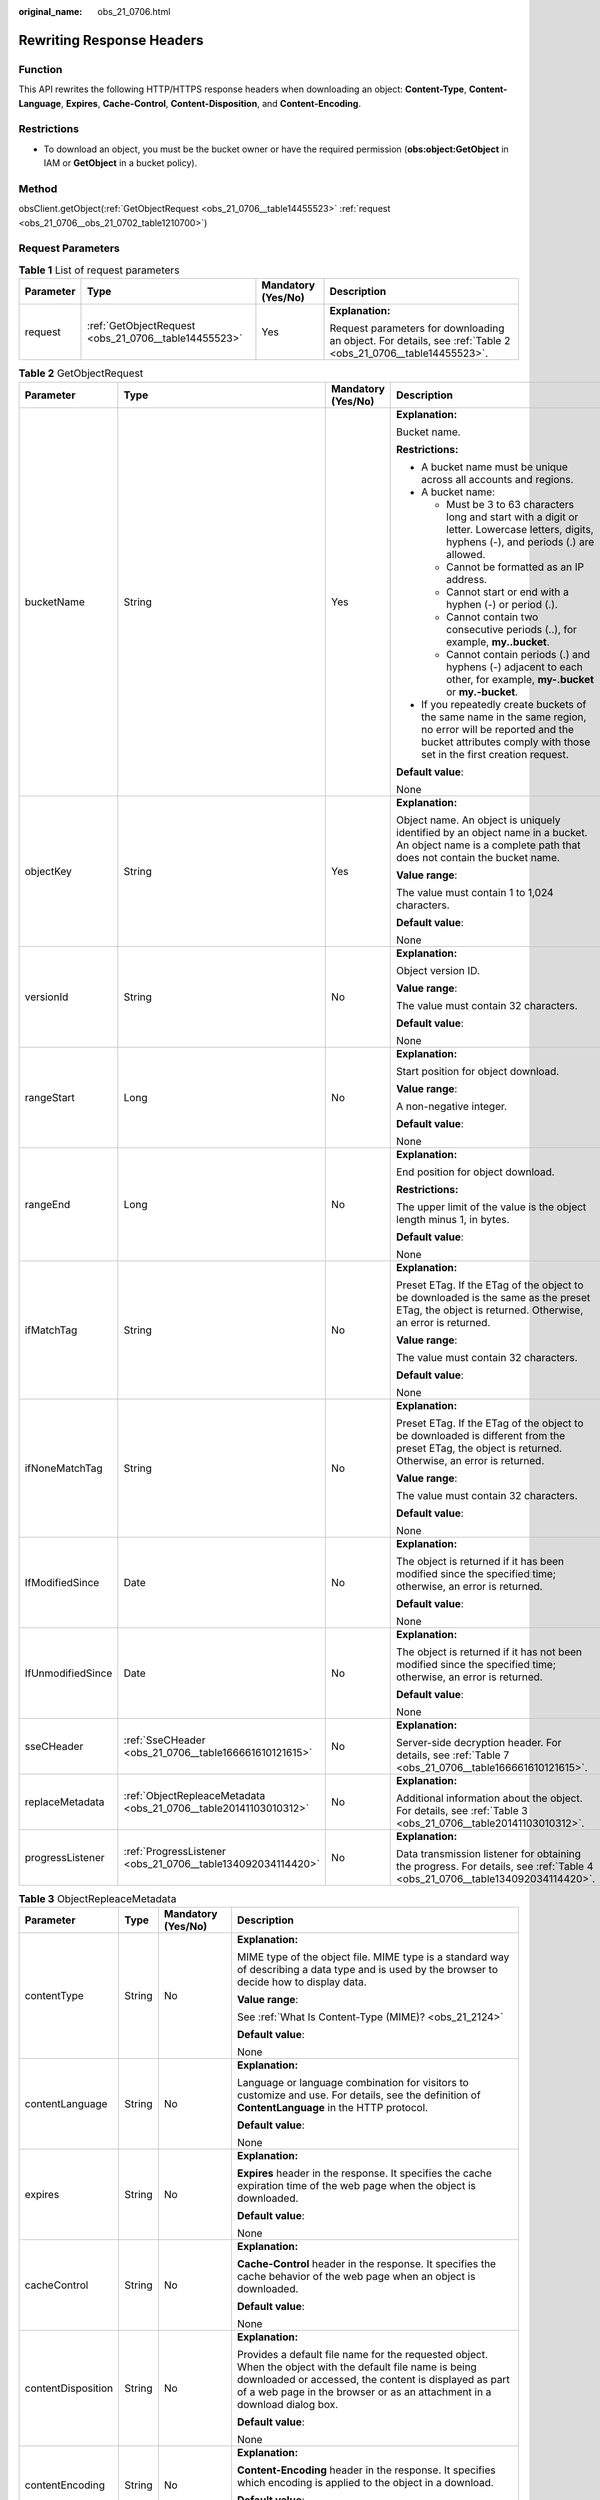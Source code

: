 :original_name: obs_21_0706.html

.. _obs_21_0706:

Rewriting Response Headers
==========================

Function
--------

This API rewrites the following HTTP/HTTPS response headers when downloading an object: **Content-Type**, **Content-Language**, **Expires**, **Cache-Control**, **Content-Disposition**, and **Content-Encoding**.

Restrictions
------------

-  To download an object, you must be the bucket owner or have the required permission (**obs:object:GetObject** in IAM or **GetObject** in a bucket policy).

Method
------

obsClient.getObject(:ref:`GetObjectRequest <obs_21_0706__table14455523>` :ref:`request <obs_21_0706__obs_21_0702_table1210700>`)

Request Parameters
------------------

.. _obs_21_0706__obs_21_0702_table1210700:

.. table:: **Table 1** List of request parameters

   +-----------------+------------------------------------------------------+--------------------+-------------------------------------------------------------------------------------------------------------+
   | Parameter       | Type                                                 | Mandatory (Yes/No) | Description                                                                                                 |
   +=================+======================================================+====================+=============================================================================================================+
   | request         | :ref:`GetObjectRequest <obs_21_0706__table14455523>` | Yes                | **Explanation:**                                                                                            |
   |                 |                                                      |                    |                                                                                                             |
   |                 |                                                      |                    | Request parameters for downloading an object. For details, see :ref:`Table 2 <obs_21_0706__table14455523>`. |
   +-----------------+------------------------------------------------------+--------------------+-------------------------------------------------------------------------------------------------------------+

.. _obs_21_0706__table14455523:

.. table:: **Table 2** GetObjectRequest

   +-------------------+------------------------------------------------------------------+--------------------+-----------------------------------------------------------------------------------------------------------------------------------------------------------------------------------+
   | Parameter         | Type                                                             | Mandatory (Yes/No) | Description                                                                                                                                                                       |
   +===================+==================================================================+====================+===================================================================================================================================================================================+
   | bucketName        | String                                                           | Yes                | **Explanation:**                                                                                                                                                                  |
   |                   |                                                                  |                    |                                                                                                                                                                                   |
   |                   |                                                                  |                    | Bucket name.                                                                                                                                                                      |
   |                   |                                                                  |                    |                                                                                                                                                                                   |
   |                   |                                                                  |                    | **Restrictions:**                                                                                                                                                                 |
   |                   |                                                                  |                    |                                                                                                                                                                                   |
   |                   |                                                                  |                    | -  A bucket name must be unique across all accounts and regions.                                                                                                                  |
   |                   |                                                                  |                    | -  A bucket name:                                                                                                                                                                 |
   |                   |                                                                  |                    |                                                                                                                                                                                   |
   |                   |                                                                  |                    |    -  Must be 3 to 63 characters long and start with a digit or letter. Lowercase letters, digits, hyphens (-), and periods (.) are allowed.                                      |
   |                   |                                                                  |                    |    -  Cannot be formatted as an IP address.                                                                                                                                       |
   |                   |                                                                  |                    |    -  Cannot start or end with a hyphen (-) or period (.).                                                                                                                        |
   |                   |                                                                  |                    |    -  Cannot contain two consecutive periods (..), for example, **my..bucket**.                                                                                                   |
   |                   |                                                                  |                    |    -  Cannot contain periods (.) and hyphens (-) adjacent to each other, for example, **my-.bucket** or **my.-bucket**.                                                           |
   |                   |                                                                  |                    |                                                                                                                                                                                   |
   |                   |                                                                  |                    | -  If you repeatedly create buckets of the same name in the same region, no error will be reported and the bucket attributes comply with those set in the first creation request. |
   |                   |                                                                  |                    |                                                                                                                                                                                   |
   |                   |                                                                  |                    | **Default value**:                                                                                                                                                                |
   |                   |                                                                  |                    |                                                                                                                                                                                   |
   |                   |                                                                  |                    | None                                                                                                                                                                              |
   +-------------------+------------------------------------------------------------------+--------------------+-----------------------------------------------------------------------------------------------------------------------------------------------------------------------------------+
   | objectKey         | String                                                           | Yes                | **Explanation:**                                                                                                                                                                  |
   |                   |                                                                  |                    |                                                                                                                                                                                   |
   |                   |                                                                  |                    | Object name. An object is uniquely identified by an object name in a bucket. An object name is a complete path that does not contain the bucket name.                             |
   |                   |                                                                  |                    |                                                                                                                                                                                   |
   |                   |                                                                  |                    | **Value range**:                                                                                                                                                                  |
   |                   |                                                                  |                    |                                                                                                                                                                                   |
   |                   |                                                                  |                    | The value must contain 1 to 1,024 characters.                                                                                                                                     |
   |                   |                                                                  |                    |                                                                                                                                                                                   |
   |                   |                                                                  |                    | **Default value**:                                                                                                                                                                |
   |                   |                                                                  |                    |                                                                                                                                                                                   |
   |                   |                                                                  |                    | None                                                                                                                                                                              |
   +-------------------+------------------------------------------------------------------+--------------------+-----------------------------------------------------------------------------------------------------------------------------------------------------------------------------------+
   | versionId         | String                                                           | No                 | **Explanation:**                                                                                                                                                                  |
   |                   |                                                                  |                    |                                                                                                                                                                                   |
   |                   |                                                                  |                    | Object version ID.                                                                                                                                                                |
   |                   |                                                                  |                    |                                                                                                                                                                                   |
   |                   |                                                                  |                    | **Value range**:                                                                                                                                                                  |
   |                   |                                                                  |                    |                                                                                                                                                                                   |
   |                   |                                                                  |                    | The value must contain 32 characters.                                                                                                                                             |
   |                   |                                                                  |                    |                                                                                                                                                                                   |
   |                   |                                                                  |                    | **Default value**:                                                                                                                                                                |
   |                   |                                                                  |                    |                                                                                                                                                                                   |
   |                   |                                                                  |                    | None                                                                                                                                                                              |
   +-------------------+------------------------------------------------------------------+--------------------+-----------------------------------------------------------------------------------------------------------------------------------------------------------------------------------+
   | rangeStart        | Long                                                             | No                 | **Explanation:**                                                                                                                                                                  |
   |                   |                                                                  |                    |                                                                                                                                                                                   |
   |                   |                                                                  |                    | Start position for object download.                                                                                                                                               |
   |                   |                                                                  |                    |                                                                                                                                                                                   |
   |                   |                                                                  |                    | **Value range**:                                                                                                                                                                  |
   |                   |                                                                  |                    |                                                                                                                                                                                   |
   |                   |                                                                  |                    | A non-negative integer.                                                                                                                                                           |
   |                   |                                                                  |                    |                                                                                                                                                                                   |
   |                   |                                                                  |                    | **Default value**:                                                                                                                                                                |
   |                   |                                                                  |                    |                                                                                                                                                                                   |
   |                   |                                                                  |                    | None                                                                                                                                                                              |
   +-------------------+------------------------------------------------------------------+--------------------+-----------------------------------------------------------------------------------------------------------------------------------------------------------------------------------+
   | rangeEnd          | Long                                                             | No                 | **Explanation:**                                                                                                                                                                  |
   |                   |                                                                  |                    |                                                                                                                                                                                   |
   |                   |                                                                  |                    | End position for object download.                                                                                                                                                 |
   |                   |                                                                  |                    |                                                                                                                                                                                   |
   |                   |                                                                  |                    | **Restrictions:**                                                                                                                                                                 |
   |                   |                                                                  |                    |                                                                                                                                                                                   |
   |                   |                                                                  |                    | The upper limit of the value is the object length minus 1, in bytes.                                                                                                              |
   |                   |                                                                  |                    |                                                                                                                                                                                   |
   |                   |                                                                  |                    | **Default value**:                                                                                                                                                                |
   |                   |                                                                  |                    |                                                                                                                                                                                   |
   |                   |                                                                  |                    | None                                                                                                                                                                              |
   +-------------------+------------------------------------------------------------------+--------------------+-----------------------------------------------------------------------------------------------------------------------------------------------------------------------------------+
   | ifMatchTag        | String                                                           | No                 | **Explanation:**                                                                                                                                                                  |
   |                   |                                                                  |                    |                                                                                                                                                                                   |
   |                   |                                                                  |                    | Preset ETag. If the ETag of the object to be downloaded is the same as the preset ETag, the object is returned. Otherwise, an error is returned.                                  |
   |                   |                                                                  |                    |                                                                                                                                                                                   |
   |                   |                                                                  |                    | **Value range**:                                                                                                                                                                  |
   |                   |                                                                  |                    |                                                                                                                                                                                   |
   |                   |                                                                  |                    | The value must contain 32 characters.                                                                                                                                             |
   |                   |                                                                  |                    |                                                                                                                                                                                   |
   |                   |                                                                  |                    | **Default value**:                                                                                                                                                                |
   |                   |                                                                  |                    |                                                                                                                                                                                   |
   |                   |                                                                  |                    | None                                                                                                                                                                              |
   +-------------------+------------------------------------------------------------------+--------------------+-----------------------------------------------------------------------------------------------------------------------------------------------------------------------------------+
   | ifNoneMatchTag    | String                                                           | No                 | **Explanation:**                                                                                                                                                                  |
   |                   |                                                                  |                    |                                                                                                                                                                                   |
   |                   |                                                                  |                    | Preset ETag. If the ETag of the object to be downloaded is different from the preset ETag, the object is returned. Otherwise, an error is returned.                               |
   |                   |                                                                  |                    |                                                                                                                                                                                   |
   |                   |                                                                  |                    | **Value range**:                                                                                                                                                                  |
   |                   |                                                                  |                    |                                                                                                                                                                                   |
   |                   |                                                                  |                    | The value must contain 32 characters.                                                                                                                                             |
   |                   |                                                                  |                    |                                                                                                                                                                                   |
   |                   |                                                                  |                    | **Default value**:                                                                                                                                                                |
   |                   |                                                                  |                    |                                                                                                                                                                                   |
   |                   |                                                                  |                    | None                                                                                                                                                                              |
   +-------------------+------------------------------------------------------------------+--------------------+-----------------------------------------------------------------------------------------------------------------------------------------------------------------------------------+
   | IfModifiedSince   | Date                                                             | No                 | **Explanation:**                                                                                                                                                                  |
   |                   |                                                                  |                    |                                                                                                                                                                                   |
   |                   |                                                                  |                    | The object is returned if it has been modified since the specified time; otherwise, an error is returned.                                                                         |
   |                   |                                                                  |                    |                                                                                                                                                                                   |
   |                   |                                                                  |                    | **Default value**:                                                                                                                                                                |
   |                   |                                                                  |                    |                                                                                                                                                                                   |
   |                   |                                                                  |                    | None                                                                                                                                                                              |
   +-------------------+------------------------------------------------------------------+--------------------+-----------------------------------------------------------------------------------------------------------------------------------------------------------------------------------+
   | IfUnmodifiedSince | Date                                                             | No                 | **Explanation:**                                                                                                                                                                  |
   |                   |                                                                  |                    |                                                                                                                                                                                   |
   |                   |                                                                  |                    | The object is returned if it has not been modified since the specified time; otherwise, an error is returned.                                                                     |
   |                   |                                                                  |                    |                                                                                                                                                                                   |
   |                   |                                                                  |                    | **Default value**:                                                                                                                                                                |
   |                   |                                                                  |                    |                                                                                                                                                                                   |
   |                   |                                                                  |                    | None                                                                                                                                                                              |
   +-------------------+------------------------------------------------------------------+--------------------+-----------------------------------------------------------------------------------------------------------------------------------------------------------------------------------+
   | sseCHeader        | :ref:`SseCHeader <obs_21_0706__table166661610121615>`            | No                 | **Explanation:**                                                                                                                                                                  |
   |                   |                                                                  |                    |                                                                                                                                                                                   |
   |                   |                                                                  |                    | Server-side decryption header. For details, see :ref:`Table 7 <obs_21_0706__table166661610121615>`.                                                                               |
   +-------------------+------------------------------------------------------------------+--------------------+-----------------------------------------------------------------------------------------------------------------------------------------------------------------------------------+
   | replaceMetadata   | :ref:`ObjectRepleaceMetadata <obs_21_0706__table20141103010312>` | No                 | **Explanation:**                                                                                                                                                                  |
   |                   |                                                                  |                    |                                                                                                                                                                                   |
   |                   |                                                                  |                    | Additional information about the object. For details, see :ref:`Table 3 <obs_21_0706__table20141103010312>`.                                                                      |
   +-------------------+------------------------------------------------------------------+--------------------+-----------------------------------------------------------------------------------------------------------------------------------------------------------------------------------+
   | progressListener  | :ref:`ProgressListener <obs_21_0706__table134092034114420>`      | No                 | **Explanation:**                                                                                                                                                                  |
   |                   |                                                                  |                    |                                                                                                                                                                                   |
   |                   |                                                                  |                    | Data transmission listener for obtaining the progress. For details, see :ref:`Table 4 <obs_21_0706__table134092034114420>`.                                                       |
   +-------------------+------------------------------------------------------------------+--------------------+-----------------------------------------------------------------------------------------------------------------------------------------------------------------------------------+

.. _obs_21_0706__table20141103010312:

.. table:: **Table 3** ObjectRepleaceMetadata

   +--------------------+-----------------+--------------------+------------------------------------------------------------------------------------------------------------------------------------------------------------------------------------------------------------------------------------------------+
   | Parameter          | Type            | Mandatory (Yes/No) | Description                                                                                                                                                                                                                                    |
   +====================+=================+====================+================================================================================================================================================================================================================================================+
   | contentType        | String          | No                 | **Explanation:**                                                                                                                                                                                                                               |
   |                    |                 |                    |                                                                                                                                                                                                                                                |
   |                    |                 |                    | MIME type of the object file. MIME type is a standard way of describing a data type and is used by the browser to decide how to display data.                                                                                                  |
   |                    |                 |                    |                                                                                                                                                                                                                                                |
   |                    |                 |                    | **Value range**:                                                                                                                                                                                                                               |
   |                    |                 |                    |                                                                                                                                                                                                                                                |
   |                    |                 |                    | See :ref:`What Is Content-Type (MIME)? <obs_21_2124>`                                                                                                                                                                                          |
   |                    |                 |                    |                                                                                                                                                                                                                                                |
   |                    |                 |                    | **Default value**:                                                                                                                                                                                                                             |
   |                    |                 |                    |                                                                                                                                                                                                                                                |
   |                    |                 |                    | None                                                                                                                                                                                                                                           |
   +--------------------+-----------------+--------------------+------------------------------------------------------------------------------------------------------------------------------------------------------------------------------------------------------------------------------------------------+
   | contentLanguage    | String          | No                 | **Explanation:**                                                                                                                                                                                                                               |
   |                    |                 |                    |                                                                                                                                                                                                                                                |
   |                    |                 |                    | Language or language combination for visitors to customize and use. For details, see the definition of **ContentLanguage** in the HTTP protocol.                                                                                               |
   |                    |                 |                    |                                                                                                                                                                                                                                                |
   |                    |                 |                    | **Default value**:                                                                                                                                                                                                                             |
   |                    |                 |                    |                                                                                                                                                                                                                                                |
   |                    |                 |                    | None                                                                                                                                                                                                                                           |
   +--------------------+-----------------+--------------------+------------------------------------------------------------------------------------------------------------------------------------------------------------------------------------------------------------------------------------------------+
   | expires            | String          | No                 | **Explanation:**                                                                                                                                                                                                                               |
   |                    |                 |                    |                                                                                                                                                                                                                                                |
   |                    |                 |                    | **Expires** header in the response. It specifies the cache expiration time of the web page when the object is downloaded.                                                                                                                      |
   |                    |                 |                    |                                                                                                                                                                                                                                                |
   |                    |                 |                    | **Default value**:                                                                                                                                                                                                                             |
   |                    |                 |                    |                                                                                                                                                                                                                                                |
   |                    |                 |                    | None                                                                                                                                                                                                                                           |
   +--------------------+-----------------+--------------------+------------------------------------------------------------------------------------------------------------------------------------------------------------------------------------------------------------------------------------------------+
   | cacheControl       | String          | No                 | **Explanation:**                                                                                                                                                                                                                               |
   |                    |                 |                    |                                                                                                                                                                                                                                                |
   |                    |                 |                    | **Cache-Control** header in the response. It specifies the cache behavior of the web page when an object is downloaded.                                                                                                                        |
   |                    |                 |                    |                                                                                                                                                                                                                                                |
   |                    |                 |                    | **Default value**:                                                                                                                                                                                                                             |
   |                    |                 |                    |                                                                                                                                                                                                                                                |
   |                    |                 |                    | None                                                                                                                                                                                                                                           |
   +--------------------+-----------------+--------------------+------------------------------------------------------------------------------------------------------------------------------------------------------------------------------------------------------------------------------------------------+
   | contentDisposition | String          | No                 | **Explanation:**                                                                                                                                                                                                                               |
   |                    |                 |                    |                                                                                                                                                                                                                                                |
   |                    |                 |                    | Provides a default file name for the requested object. When the object with the default file name is being downloaded or accessed, the content is displayed as part of a web page in the browser or as an attachment in a download dialog box. |
   |                    |                 |                    |                                                                                                                                                                                                                                                |
   |                    |                 |                    | **Default value**:                                                                                                                                                                                                                             |
   |                    |                 |                    |                                                                                                                                                                                                                                                |
   |                    |                 |                    | None                                                                                                                                                                                                                                           |
   +--------------------+-----------------+--------------------+------------------------------------------------------------------------------------------------------------------------------------------------------------------------------------------------------------------------------------------------+
   | contentEncoding    | String          | No                 | **Explanation:**                                                                                                                                                                                                                               |
   |                    |                 |                    |                                                                                                                                                                                                                                                |
   |                    |                 |                    | **Content-Encoding** header in the response. It specifies which encoding is applied to the object in a download.                                                                                                                               |
   |                    |                 |                    |                                                                                                                                                                                                                                                |
   |                    |                 |                    | **Default value**:                                                                                                                                                                                                                             |
   |                    |                 |                    |                                                                                                                                                                                                                                                |
   |                    |                 |                    | None                                                                                                                                                                                                                                           |
   +--------------------+-----------------+--------------------+------------------------------------------------------------------------------------------------------------------------------------------------------------------------------------------------------------------------------------------------+

.. _obs_21_0706__table134092034114420:

.. table:: **Table 4** ProgressListener

   +--------------------------------------------------------+-------------------+--------------------+---------------------------------------------------------------------------------------------------+
   | Method                                                 | Return Value Type | Mandatory (Yes/No) | Description                                                                                       |
   +========================================================+===================+====================+===================================================================================================+
   | :ref:`progressChanged <obs_21_0706__table65215474455>` | void              | Yes                | **Explanation:**                                                                                  |
   |                                                        |                   |                    |                                                                                                   |
   |                                                        |                   |                    | Used for obtaining the progress. For details, see :ref:`Table 5 <obs_21_0706__table65215474455>`. |
   |                                                        |                   |                    |                                                                                                   |
   |                                                        |                   |                    | **Default value**:                                                                                |
   |                                                        |                   |                    |                                                                                                   |
   |                                                        |                   |                    | None                                                                                              |
   +--------------------------------------------------------+-------------------+--------------------+---------------------------------------------------------------------------------------------------+

.. _obs_21_0706__table65215474455:

.. table:: **Table 5** progressChanged

   +-----------------+------------------------------------------------------+--------------------+--------------------------------------------------------------------------------+
   | Parameter       | Type                                                 | Mandatory (Yes/No) | Description                                                                    |
   +=================+======================================================+====================+================================================================================+
   | status          | :ref:`ProgressStatus <obs_21_0706__table8474713764>` | Yes                | **Explanation:**                                                               |
   |                 |                                                      |                    |                                                                                |
   |                 |                                                      |                    | Progress data. For details, see :ref:`Table 6 <obs_21_0706__table8474713764>`. |
   |                 |                                                      |                    |                                                                                |
   |                 |                                                      |                    | **Default value**:                                                             |
   |                 |                                                      |                    |                                                                                |
   |                 |                                                      |                    | None                                                                           |
   +-----------------+------------------------------------------------------+--------------------+--------------------------------------------------------------------------------+

.. _obs_21_0706__table8474713764:

.. table:: **Table 6** ProgressStatus

   +----------------------------+-------------------+---------------------------------------------+
   | Method                     | Return Value Type | Description                                 |
   +============================+===================+=============================================+
   | getAverageSpeed()          | double            | Average transmission rate.                  |
   +----------------------------+-------------------+---------------------------------------------+
   | getInstantaneousSpeed()    | double            | Instantaneous transmission rate.            |
   +----------------------------+-------------------+---------------------------------------------+
   | getTransferPercentage()    | int               | Transmission progress, in percentage.       |
   +----------------------------+-------------------+---------------------------------------------+
   | getNewlyTransferredBytes() | long              | Number of the newly transmitted bytes.      |
   +----------------------------+-------------------+---------------------------------------------+
   | getTransferredBytes()      | long              | Number of bytes that have been transmitted. |
   +----------------------------+-------------------+---------------------------------------------+
   | getTotalBytes()            | long              | Number of the bytes to be transmitted.      |
   +----------------------------+-------------------+---------------------------------------------+

.. _obs_21_0706__table166661610121615:

.. table:: **Table 7** SseCHeader

   +-----------------+-----------------------------------------------------------+--------------------+--------------------------------------------------------------------------------------------------------------------------------------------------------------------+
   | Parameter       | Type                                                      | Mandatory (Yes/No) | Description                                                                                                                                                        |
   +=================+===========================================================+====================+====================================================================================================================================================================+
   | algorithm       | :ref:`ServerAlgorithm <obs_21_0706__table88848232532>`    | Yes                | **Explanation:**                                                                                                                                                   |
   |                 |                                                           |                    |                                                                                                                                                                    |
   |                 |                                                           |                    | SSE-C is used for encrypting objects on the server side.                                                                                                           |
   |                 |                                                           |                    |                                                                                                                                                                    |
   |                 |                                                           |                    | **Value range**:                                                                                                                                                   |
   |                 |                                                           |                    |                                                                                                                                                                    |
   |                 |                                                           |                    | **AES256**, indicating Advanced Encryption Standard (AES) is used to encrypt the object in SSE-C. For details, see :ref:`Table 9 <obs_21_0706__table88848232532>`. |
   |                 |                                                           |                    |                                                                                                                                                                    |
   |                 |                                                           |                    | **Default value**:                                                                                                                                                 |
   |                 |                                                           |                    |                                                                                                                                                                    |
   |                 |                                                           |                    | None                                                                                                                                                               |
   +-----------------+-----------------------------------------------------------+--------------------+--------------------------------------------------------------------------------------------------------------------------------------------------------------------+
   | sseAlgorithm    | :ref:`SSEAlgorithmEnum <obs_21_0706__table1636483817500>` | No                 | **Explanation:**                                                                                                                                                   |
   |                 |                                                           |                    |                                                                                                                                                                    |
   |                 |                                                           |                    | Encryption algorithm.                                                                                                                                              |
   |                 |                                                           |                    |                                                                                                                                                                    |
   |                 |                                                           |                    | **Restrictions:**                                                                                                                                                  |
   |                 |                                                           |                    |                                                                                                                                                                    |
   |                 |                                                           |                    | Only AES256 is supported.                                                                                                                                          |
   |                 |                                                           |                    |                                                                                                                                                                    |
   |                 |                                                           |                    | **Value range**:                                                                                                                                                   |
   |                 |                                                           |                    |                                                                                                                                                                    |
   |                 |                                                           |                    | See :ref:`Table 8 <obs_21_0706__table1636483817500>`.                                                                                                              |
   |                 |                                                           |                    |                                                                                                                                                                    |
   |                 |                                                           |                    | **Default value**:                                                                                                                                                 |
   |                 |                                                           |                    |                                                                                                                                                                    |
   |                 |                                                           |                    | None                                                                                                                                                               |
   +-----------------+-----------------------------------------------------------+--------------------+--------------------------------------------------------------------------------------------------------------------------------------------------------------------+
   | sseCKey         | byte[]                                                    | Yes                | **Explanation:**                                                                                                                                                   |
   |                 |                                                           |                    |                                                                                                                                                                    |
   |                 |                                                           |                    | Key used for encrypting the object when SSE-C is used, in byte[] format.                                                                                           |
   |                 |                                                           |                    |                                                                                                                                                                    |
   |                 |                                                           |                    | **Default value**:                                                                                                                                                 |
   |                 |                                                           |                    |                                                                                                                                                                    |
   |                 |                                                           |                    | None                                                                                                                                                               |
   +-----------------+-----------------------------------------------------------+--------------------+--------------------------------------------------------------------------------------------------------------------------------------------------------------------+
   | sseCKeyBase64   | String                                                    | No                 | **Explanation:**                                                                                                                                                   |
   |                 |                                                           |                    |                                                                                                                                                                    |
   |                 |                                                           |                    | Base64-encoded key used for encrypting the object when SSE-C is used.                                                                                              |
   |                 |                                                           |                    |                                                                                                                                                                    |
   |                 |                                                           |                    | **Default value**:                                                                                                                                                 |
   |                 |                                                           |                    |                                                                                                                                                                    |
   |                 |                                                           |                    | None                                                                                                                                                               |
   +-----------------+-----------------------------------------------------------+--------------------+--------------------------------------------------------------------------------------------------------------------------------------------------------------------+

.. _obs_21_0706__table1636483817500:

.. table:: **Table 8** SSEAlgorithmEnum

   ======== =============
   Constant Default Value
   ======== =============
   KMS      kms
   AES256   AES256
   ======== =============

.. _obs_21_0706__table88848232532:

.. table:: **Table 9** ServerAlgorithm

   ======== =============
   Constant Default Value
   ======== =============
   AES256   AES256
   ======== =============

.. _obs_21_0706__table48781757199:

.. table:: **Table 10** Owner

   +-----------------+-----------------+--------------------+----------------------------------------------------------------------------------------------+
   | Parameter       | Type            | Mandatory (Yes/No) | Description                                                                                  |
   +=================+=================+====================+==============================================================================================+
   | id              | String          | Yes                | **Explanation:**                                                                             |
   |                 |                 |                    |                                                                                              |
   |                 |                 |                    | Account (domain) ID of the bucket owner.                                                     |
   |                 |                 |                    |                                                                                              |
   |                 |                 |                    | **Value range**:                                                                             |
   |                 |                 |                    |                                                                                              |
   |                 |                 |                    | To obtain the account ID, see :ref:`How Do I Get My Account ID and User ID? <obs_23_1712>`   |
   |                 |                 |                    |                                                                                              |
   |                 |                 |                    | **Default value**:                                                                           |
   |                 |                 |                    |                                                                                              |
   |                 |                 |                    | None                                                                                         |
   +-----------------+-----------------+--------------------+----------------------------------------------------------------------------------------------+
   | displayName     | String          | No                 | **Explanation:**                                                                             |
   |                 |                 |                    |                                                                                              |
   |                 |                 |                    | Account name of the owner.                                                                   |
   |                 |                 |                    |                                                                                              |
   |                 |                 |                    | **Value range**:                                                                             |
   |                 |                 |                    |                                                                                              |
   |                 |                 |                    | To obtain the account name, see :ref:`How Do I Get My Account ID and User ID? <obs_23_1712>` |
   |                 |                 |                    |                                                                                              |
   |                 |                 |                    | **Default value**:                                                                           |
   |                 |                 |                    |                                                                                              |
   |                 |                 |                    | None                                                                                         |
   +-----------------+-----------------+--------------------+----------------------------------------------------------------------------------------------+

.. _obs_21_0706__table118131143111420:

.. table:: **Table 11** StorageClassEnum

   ======== ============= ======================
   Constant Default Value Description
   ======== ============= ======================
   STANDARD STANDARD      Standard storage class
   WARM     WARM          Warm storage class.
   COLD     COLD          Cold storage class.
   ======== ============= ======================

.. _obs_21_0706__table58722026181017:

.. table:: **Table 12** ObjectMetadata

   +-------------------------+-------------------------------------------------------------+--------------------+---------------------------------------------------------------------------------------------------------------------------------------------------------------------------------------------------------------------------------------------------------------------------------------------------------------------------------------------------------------------------------------------------------------------------------------------------------------------------+
   | Parameter               | Type                                                        | Mandatory (Yes/No) | Description                                                                                                                                                                                                                                                                                                                                                                                                                                                               |
   +=========================+=============================================================+====================+===========================================================================================================================================================================================================================================================================================================================================================================================================================================================================+
   | contentLength           | Long                                                        | No                 | **Explanation:**                                                                                                                                                                                                                                                                                                                                                                                                                                                          |
   |                         |                                                             |                    |                                                                                                                                                                                                                                                                                                                                                                                                                                                                           |
   |                         |                                                             |                    | Object size.                                                                                                                                                                                                                                                                                                                                                                                                                                                              |
   |                         |                                                             |                    |                                                                                                                                                                                                                                                                                                                                                                                                                                                                           |
   |                         |                                                             |                    | **Default value**:                                                                                                                                                                                                                                                                                                                                                                                                                                                        |
   |                         |                                                             |                    |                                                                                                                                                                                                                                                                                                                                                                                                                                                                           |
   |                         |                                                             |                    | If this parameter is not specified, the SDK automatically calculates the size of the object.                                                                                                                                                                                                                                                                                                                                                                              |
   +-------------------------+-------------------------------------------------------------+--------------------+---------------------------------------------------------------------------------------------------------------------------------------------------------------------------------------------------------------------------------------------------------------------------------------------------------------------------------------------------------------------------------------------------------------------------------------------------------------------------+
   | contentType             | String                                                      | No                 | **Explanation:**                                                                                                                                                                                                                                                                                                                                                                                                                                                          |
   |                         |                                                             |                    |                                                                                                                                                                                                                                                                                                                                                                                                                                                                           |
   |                         |                                                             |                    | MIME type of the object file. MIME type is a standard way of describing a data type and is used by the browser to decide how to display data.                                                                                                                                                                                                                                                                                                                             |
   |                         |                                                             |                    |                                                                                                                                                                                                                                                                                                                                                                                                                                                                           |
   |                         |                                                             |                    | **Value range**:                                                                                                                                                                                                                                                                                                                                                                                                                                                          |
   |                         |                                                             |                    |                                                                                                                                                                                                                                                                                                                                                                                                                                                                           |
   |                         |                                                             |                    | See :ref:`What Is Content-Type (MIME)? <obs_21_2124>`                                                                                                                                                                                                                                                                                                                                                                                                                     |
   |                         |                                                             |                    |                                                                                                                                                                                                                                                                                                                                                                                                                                                                           |
   |                         |                                                             |                    | **Default value**:                                                                                                                                                                                                                                                                                                                                                                                                                                                        |
   |                         |                                                             |                    |                                                                                                                                                                                                                                                                                                                                                                                                                                                                           |
   |                         |                                                             |                    | If this parameter is not specified, the SDK determines the file type based on the suffix of the object name and assigns a value to the parameter. For example, if the suffix of the object name is **.xml**, the object is an **application/xml** file. If the suffix is **.html**, the object is a **text/html** file.                                                                                                                                                   |
   +-------------------------+-------------------------------------------------------------+--------------------+---------------------------------------------------------------------------------------------------------------------------------------------------------------------------------------------------------------------------------------------------------------------------------------------------------------------------------------------------------------------------------------------------------------------------------------------------------------------------+
   | contentEncoding         | String                                                      | No                 | **Explanation:**                                                                                                                                                                                                                                                                                                                                                                                                                                                          |
   |                         |                                                             |                    |                                                                                                                                                                                                                                                                                                                                                                                                                                                                           |
   |                         |                                                             |                    | **Content-Encoding** header in the response. It specifies which encoding is applied to the object.                                                                                                                                                                                                                                                                                                                                                                        |
   |                         |                                                             |                    |                                                                                                                                                                                                                                                                                                                                                                                                                                                                           |
   |                         |                                                             |                    | **Default value**:                                                                                                                                                                                                                                                                                                                                                                                                                                                        |
   |                         |                                                             |                    |                                                                                                                                                                                                                                                                                                                                                                                                                                                                           |
   |                         |                                                             |                    | None                                                                                                                                                                                                                                                                                                                                                                                                                                                                      |
   +-------------------------+-------------------------------------------------------------+--------------------+---------------------------------------------------------------------------------------------------------------------------------------------------------------------------------------------------------------------------------------------------------------------------------------------------------------------------------------------------------------------------------------------------------------------------------------------------------------------------+
   | contentDisposition      | String                                                      | No                 | **Explanation:**                                                                                                                                                                                                                                                                                                                                                                                                                                                          |
   |                         |                                                             |                    |                                                                                                                                                                                                                                                                                                                                                                                                                                                                           |
   |                         |                                                             |                    | Provides a default file name for the requested object. When the object with the default file name is being downloaded or accessed, the content is displayed as part of a web page in the browser or as an attachment in a download dialog box.                                                                                                                                                                                                                            |
   |                         |                                                             |                    |                                                                                                                                                                                                                                                                                                                                                                                                                                                                           |
   |                         |                                                             |                    | **Default value**:                                                                                                                                                                                                                                                                                                                                                                                                                                                        |
   |                         |                                                             |                    |                                                                                                                                                                                                                                                                                                                                                                                                                                                                           |
   |                         |                                                             |                    | None                                                                                                                                                                                                                                                                                                                                                                                                                                                                      |
   +-------------------------+-------------------------------------------------------------+--------------------+---------------------------------------------------------------------------------------------------------------------------------------------------------------------------------------------------------------------------------------------------------------------------------------------------------------------------------------------------------------------------------------------------------------------------------------------------------------------------+
   | cacheControl            | String                                                      | No                 | **Explanation:**                                                                                                                                                                                                                                                                                                                                                                                                                                                          |
   |                         |                                                             |                    |                                                                                                                                                                                                                                                                                                                                                                                                                                                                           |
   |                         |                                                             |                    | **Cache-Control** header in the response. It specifies the cache behavior of the web page when an object is downloaded.                                                                                                                                                                                                                                                                                                                                                   |
   |                         |                                                             |                    |                                                                                                                                                                                                                                                                                                                                                                                                                                                                           |
   |                         |                                                             |                    | **Default value**:                                                                                                                                                                                                                                                                                                                                                                                                                                                        |
   |                         |                                                             |                    |                                                                                                                                                                                                                                                                                                                                                                                                                                                                           |
   |                         |                                                             |                    | None                                                                                                                                                                                                                                                                                                                                                                                                                                                                      |
   +-------------------------+-------------------------------------------------------------+--------------------+---------------------------------------------------------------------------------------------------------------------------------------------------------------------------------------------------------------------------------------------------------------------------------------------------------------------------------------------------------------------------------------------------------------------------------------------------------------------------+
   | contentLanguage         | String                                                      | No                 | **Explanation:**                                                                                                                                                                                                                                                                                                                                                                                                                                                          |
   |                         |                                                             |                    |                                                                                                                                                                                                                                                                                                                                                                                                                                                                           |
   |                         |                                                             |                    | Language or language combination for visitors to customize and use. For details, see the definition of **ContentLanguage** in the HTTP protocol.                                                                                                                                                                                                                                                                                                                          |
   |                         |                                                             |                    |                                                                                                                                                                                                                                                                                                                                                                                                                                                                           |
   |                         |                                                             |                    | **Default value**:                                                                                                                                                                                                                                                                                                                                                                                                                                                        |
   |                         |                                                             |                    |                                                                                                                                                                                                                                                                                                                                                                                                                                                                           |
   |                         |                                                             |                    | None                                                                                                                                                                                                                                                                                                                                                                                                                                                                      |
   +-------------------------+-------------------------------------------------------------+--------------------+---------------------------------------------------------------------------------------------------------------------------------------------------------------------------------------------------------------------------------------------------------------------------------------------------------------------------------------------------------------------------------------------------------------------------------------------------------------------------+
   | expires                 | String                                                      | No                 | **Explanation:**                                                                                                                                                                                                                                                                                                                                                                                                                                                          |
   |                         |                                                             |                    |                                                                                                                                                                                                                                                                                                                                                                                                                                                                           |
   |                         |                                                             |                    | The time a cached web page object expires.                                                                                                                                                                                                                                                                                                                                                                                                                                |
   |                         |                                                             |                    |                                                                                                                                                                                                                                                                                                                                                                                                                                                                           |
   |                         |                                                             |                    | **Restrictions:**                                                                                                                                                                                                                                                                                                                                                                                                                                                         |
   |                         |                                                             |                    |                                                                                                                                                                                                                                                                                                                                                                                                                                                                           |
   |                         |                                                             |                    | The time must be in the GMT format.                                                                                                                                                                                                                                                                                                                                                                                                                                       |
   |                         |                                                             |                    |                                                                                                                                                                                                                                                                                                                                                                                                                                                                           |
   |                         |                                                             |                    | **Default value**:                                                                                                                                                                                                                                                                                                                                                                                                                                                        |
   |                         |                                                             |                    |                                                                                                                                                                                                                                                                                                                                                                                                                                                                           |
   |                         |                                                             |                    | None                                                                                                                                                                                                                                                                                                                                                                                                                                                                      |
   +-------------------------+-------------------------------------------------------------+--------------------+---------------------------------------------------------------------------------------------------------------------------------------------------------------------------------------------------------------------------------------------------------------------------------------------------------------------------------------------------------------------------------------------------------------------------------------------------------------------------+
   | contentMd5              | String                                                      | No                 | **Explanation:**                                                                                                                                                                                                                                                                                                                                                                                                                                                          |
   |                         |                                                             |                    |                                                                                                                                                                                                                                                                                                                                                                                                                                                                           |
   |                         |                                                             |                    | Base64-encoded MD5 value of the object data. It is provided for the OBS server to verify data integrity. The OBS server will compare this MD5 value with the MD5 value calculated based on the object data. If the two values are not the same, HTTP status code **400** is returned.                                                                                                                                                                                     |
   |                         |                                                             |                    |                                                                                                                                                                                                                                                                                                                                                                                                                                                                           |
   |                         |                                                             |                    | **Restrictions:**                                                                                                                                                                                                                                                                                                                                                                                                                                                         |
   |                         |                                                             |                    |                                                                                                                                                                                                                                                                                                                                                                                                                                                                           |
   |                         |                                                             |                    | -  The MD5 value of the object must be Base64 encoded.                                                                                                                                                                                                                                                                                                                                                                                                                    |
   |                         |                                                             |                    | -  If the MD5 value is not specified, the OBS server will not verify the MD5 value of the object.                                                                                                                                                                                                                                                                                                                                                                         |
   |                         |                                                             |                    |                                                                                                                                                                                                                                                                                                                                                                                                                                                                           |
   |                         |                                                             |                    | **Value range**:                                                                                                                                                                                                                                                                                                                                                                                                                                                          |
   |                         |                                                             |                    |                                                                                                                                                                                                                                                                                                                                                                                                                                                                           |
   |                         |                                                             |                    | Base64-encoded 128-bit MD5 value of the request body calculated according to RFC 1864.                                                                                                                                                                                                                                                                                                                                                                                    |
   |                         |                                                             |                    |                                                                                                                                                                                                                                                                                                                                                                                                                                                                           |
   |                         |                                                             |                    | Example: **n58IG6hfM7vqI4K0vnWpog==**                                                                                                                                                                                                                                                                                                                                                                                                                                     |
   |                         |                                                             |                    |                                                                                                                                                                                                                                                                                                                                                                                                                                                                           |
   |                         |                                                             |                    | **Default value**:                                                                                                                                                                                                                                                                                                                                                                                                                                                        |
   |                         |                                                             |                    |                                                                                                                                                                                                                                                                                                                                                                                                                                                                           |
   |                         |                                                             |                    | None                                                                                                                                                                                                                                                                                                                                                                                                                                                                      |
   +-------------------------+-------------------------------------------------------------+--------------------+---------------------------------------------------------------------------------------------------------------------------------------------------------------------------------------------------------------------------------------------------------------------------------------------------------------------------------------------------------------------------------------------------------------------------------------------------------------------------+
   | storageClass            | :ref:`StorageClassEnum <obs_21_0706__table118131143111420>` | No                 | **Explanation:**                                                                                                                                                                                                                                                                                                                                                                                                                                                          |
   |                         |                                                             |                    |                                                                                                                                                                                                                                                                                                                                                                                                                                                                           |
   |                         |                                                             |                    | Storage class of an object that can be specified at object creation. If this header is not set, the default storage class of the bucket is used as the storage class of the object.                                                                                                                                                                                                                                                                                       |
   |                         |                                                             |                    |                                                                                                                                                                                                                                                                                                                                                                                                                                                                           |
   |                         |                                                             |                    | **Value range**:                                                                                                                                                                                                                                                                                                                                                                                                                                                          |
   |                         |                                                             |                    |                                                                                                                                                                                                                                                                                                                                                                                                                                                                           |
   |                         |                                                             |                    | See :ref:`Table 11 <obs_21_0706__table118131143111420>`.                                                                                                                                                                                                                                                                                                                                                                                                                  |
   |                         |                                                             |                    |                                                                                                                                                                                                                                                                                                                                                                                                                                                                           |
   |                         |                                                             |                    | **Default value**:                                                                                                                                                                                                                                                                                                                                                                                                                                                        |
   |                         |                                                             |                    |                                                                                                                                                                                                                                                                                                                                                                                                                                                                           |
   |                         |                                                             |                    | None                                                                                                                                                                                                                                                                                                                                                                                                                                                                      |
   +-------------------------+-------------------------------------------------------------+--------------------+---------------------------------------------------------------------------------------------------------------------------------------------------------------------------------------------------------------------------------------------------------------------------------------------------------------------------------------------------------------------------------------------------------------------------------------------------------------------------+
   | webSiteRedirectLocation | String                                                      | No                 | **Explanation:**                                                                                                                                                                                                                                                                                                                                                                                                                                                          |
   |                         |                                                             |                    |                                                                                                                                                                                                                                                                                                                                                                                                                                                                           |
   |                         |                                                             |                    | If the bucket is configured with website hosting, the request for obtaining the object can be redirected to another object in the bucket or an external URL. This parameter specifies the address the request for the object is redirected to.                                                                                                                                                                                                                            |
   |                         |                                                             |                    |                                                                                                                                                                                                                                                                                                                                                                                                                                                                           |
   |                         |                                                             |                    | The request is redirected to an object **anotherPage.html** in the same bucket:                                                                                                                                                                                                                                                                                                                                                                                           |
   |                         |                                                             |                    |                                                                                                                                                                                                                                                                                                                                                                                                                                                                           |
   |                         |                                                             |                    | **WebsiteRedirectLocation:/anotherPage.html**                                                                                                                                                                                                                                                                                                                                                                                                                             |
   |                         |                                                             |                    |                                                                                                                                                                                                                                                                                                                                                                                                                                                                           |
   |                         |                                                             |                    | The request is redirected to an external URL **http://www.example.com/**:                                                                                                                                                                                                                                                                                                                                                                                                 |
   |                         |                                                             |                    |                                                                                                                                                                                                                                                                                                                                                                                                                                                                           |
   |                         |                                                             |                    | **WebsiteRedirectLocation:http://www.example.com/**                                                                                                                                                                                                                                                                                                                                                                                                                       |
   |                         |                                                             |                    |                                                                                                                                                                                                                                                                                                                                                                                                                                                                           |
   |                         |                                                             |                    | **Restrictions:**                                                                                                                                                                                                                                                                                                                                                                                                                                                         |
   |                         |                                                             |                    |                                                                                                                                                                                                                                                                                                                                                                                                                                                                           |
   |                         |                                                             |                    | -  The value must start with a slash (/), **http://**, or **https://** and cannot exceed 2 KB.                                                                                                                                                                                                                                                                                                                                                                            |
   |                         |                                                             |                    | -  OBS only supports redirection for objects in the root directory of a bucket.                                                                                                                                                                                                                                                                                                                                                                                           |
   |                         |                                                             |                    |                                                                                                                                                                                                                                                                                                                                                                                                                                                                           |
   |                         |                                                             |                    | **Default value**:                                                                                                                                                                                                                                                                                                                                                                                                                                                        |
   |                         |                                                             |                    |                                                                                                                                                                                                                                                                                                                                                                                                                                                                           |
   |                         |                                                             |                    | None                                                                                                                                                                                                                                                                                                                                                                                                                                                                      |
   +-------------------------+-------------------------------------------------------------+--------------------+---------------------------------------------------------------------------------------------------------------------------------------------------------------------------------------------------------------------------------------------------------------------------------------------------------------------------------------------------------------------------------------------------------------------------------------------------------------------------+
   | nextPosition            | long                                                        | No                 | **Explanation:**                                                                                                                                                                                                                                                                                                                                                                                                                                                          |
   |                         |                                                             |                    |                                                                                                                                                                                                                                                                                                                                                                                                                                                                           |
   |                         |                                                             |                    | Start position for the next append upload.                                                                                                                                                                                                                                                                                                                                                                                                                                |
   |                         |                                                             |                    |                                                                                                                                                                                                                                                                                                                                                                                                                                                                           |
   |                         |                                                             |                    | **Value range**:                                                                                                                                                                                                                                                                                                                                                                                                                                                          |
   |                         |                                                             |                    |                                                                                                                                                                                                                                                                                                                                                                                                                                                                           |
   |                         |                                                             |                    | 0 to the object length, in bytes.                                                                                                                                                                                                                                                                                                                                                                                                                                         |
   |                         |                                                             |                    |                                                                                                                                                                                                                                                                                                                                                                                                                                                                           |
   |                         |                                                             |                    | **Default value**:                                                                                                                                                                                                                                                                                                                                                                                                                                                        |
   |                         |                                                             |                    |                                                                                                                                                                                                                                                                                                                                                                                                                                                                           |
   |                         |                                                             |                    | None                                                                                                                                                                                                                                                                                                                                                                                                                                                                      |
   +-------------------------+-------------------------------------------------------------+--------------------+---------------------------------------------------------------------------------------------------------------------------------------------------------------------------------------------------------------------------------------------------------------------------------------------------------------------------------------------------------------------------------------------------------------------------------------------------------------------------+
   | appendable              | boolean                                                     | No                 | **Explanation:**                                                                                                                                                                                                                                                                                                                                                                                                                                                          |
   |                         |                                                             |                    |                                                                                                                                                                                                                                                                                                                                                                                                                                                                           |
   |                         |                                                             |                    | Whether the object is appendable.                                                                                                                                                                                                                                                                                                                                                                                                                                         |
   |                         |                                                             |                    |                                                                                                                                                                                                                                                                                                                                                                                                                                                                           |
   |                         |                                                             |                    | **Value range**:                                                                                                                                                                                                                                                                                                                                                                                                                                                          |
   |                         |                                                             |                    |                                                                                                                                                                                                                                                                                                                                                                                                                                                                           |
   |                         |                                                             |                    | **true**: The object is appendable.                                                                                                                                                                                                                                                                                                                                                                                                                                       |
   |                         |                                                             |                    |                                                                                                                                                                                                                                                                                                                                                                                                                                                                           |
   |                         |                                                             |                    | **false**: The object is not appendable.                                                                                                                                                                                                                                                                                                                                                                                                                                  |
   |                         |                                                             |                    |                                                                                                                                                                                                                                                                                                                                                                                                                                                                           |
   |                         |                                                             |                    | **Default value**:                                                                                                                                                                                                                                                                                                                                                                                                                                                        |
   |                         |                                                             |                    |                                                                                                                                                                                                                                                                                                                                                                                                                                                                           |
   |                         |                                                             |                    | None                                                                                                                                                                                                                                                                                                                                                                                                                                                                      |
   +-------------------------+-------------------------------------------------------------+--------------------+---------------------------------------------------------------------------------------------------------------------------------------------------------------------------------------------------------------------------------------------------------------------------------------------------------------------------------------------------------------------------------------------------------------------------------------------------------------------------+
   | userMetadata            | Map<String, Object>                                         | No                 | **Explanation:**                                                                                                                                                                                                                                                                                                                                                                                                                                                          |
   |                         |                                                             |                    |                                                                                                                                                                                                                                                                                                                                                                                                                                                                           |
   |                         |                                                             |                    | User-defined metadata of the object. To define it, you can add a header starting with **x-obs-meta-** in the request. In **Map**, the **String** key indicates the name of the user-defined metadata that starts with **x-obs-meta-**, and the **Object** value indicates the value of the user-defined metadata. To obtain the user-defined metadata of an object, use **ObsClient.getObjectMetadata**. For details, see :ref:`Obtaining Object Metadata <obs_21_0801>`. |
   |                         |                                                             |                    |                                                                                                                                                                                                                                                                                                                                                                                                                                                                           |
   |                         |                                                             |                    | **Restrictions:**                                                                                                                                                                                                                                                                                                                                                                                                                                                         |
   |                         |                                                             |                    |                                                                                                                                                                                                                                                                                                                                                                                                                                                                           |
   |                         |                                                             |                    | -  An object can have multiple pieces of metadata. The size of the metadata cannot exceed 8 KB in total.                                                                                                                                                                                                                                                                                                                                                                  |
   |                         |                                                             |                    | -  When you call **ObsClient.getObject** to download an object, its user-defined metadata will also be downloaded.                                                                                                                                                                                                                                                                                                                                                        |
   |                         |                                                             |                    |                                                                                                                                                                                                                                                                                                                                                                                                                                                                           |
   |                         |                                                             |                    | **Default value**:                                                                                                                                                                                                                                                                                                                                                                                                                                                        |
   |                         |                                                             |                    |                                                                                                                                                                                                                                                                                                                                                                                                                                                                           |
   |                         |                                                             |                    | None                                                                                                                                                                                                                                                                                                                                                                                                                                                                      |
   +-------------------------+-------------------------------------------------------------+--------------------+---------------------------------------------------------------------------------------------------------------------------------------------------------------------------------------------------------------------------------------------------------------------------------------------------------------------------------------------------------------------------------------------------------------------------------------------------------------------------+

Responses
---------

.. table:: **Table 13** ObsObject

   +-----------------------+----------------------------------------------------------+-----------------------------------------------------------------------------------------------------------------------------------------------------------------------------------+
   | Parameter             | Type                                                     | Description                                                                                                                                                                       |
   +=======================+==========================================================+===================================================================================================================================================================================+
   | bucketName            | String                                                   | **Explanation:**                                                                                                                                                                  |
   |                       |                                                          |                                                                                                                                                                                   |
   |                       |                                                          | Bucket name.                                                                                                                                                                      |
   |                       |                                                          |                                                                                                                                                                                   |
   |                       |                                                          | **Restrictions:**                                                                                                                                                                 |
   |                       |                                                          |                                                                                                                                                                                   |
   |                       |                                                          | -  A bucket name must be unique across all accounts and regions.                                                                                                                  |
   |                       |                                                          | -  A bucket name:                                                                                                                                                                 |
   |                       |                                                          |                                                                                                                                                                                   |
   |                       |                                                          |    -  Must be 3 to 63 characters long and start with a digit or letter. Lowercase letters, digits, hyphens (-), and periods (.) are allowed.                                      |
   |                       |                                                          |    -  Cannot be formatted as an IP address.                                                                                                                                       |
   |                       |                                                          |    -  Cannot start or end with a hyphen (-) or period (.).                                                                                                                        |
   |                       |                                                          |    -  Cannot contain two consecutive periods (..), for example, **my..bucket**.                                                                                                   |
   |                       |                                                          |    -  Cannot contain periods (.) and hyphens (-) adjacent to each other, for example, **my-.bucket** or **my.-bucket**.                                                           |
   |                       |                                                          |                                                                                                                                                                                   |
   |                       |                                                          | -  If you repeatedly create buckets of the same name in the same region, no error will be reported and the bucket attributes comply with those set in the first creation request. |
   |                       |                                                          |                                                                                                                                                                                   |
   |                       |                                                          | **Default value**:                                                                                                                                                                |
   |                       |                                                          |                                                                                                                                                                                   |
   |                       |                                                          | None                                                                                                                                                                              |
   +-----------------------+----------------------------------------------------------+-----------------------------------------------------------------------------------------------------------------------------------------------------------------------------------+
   | objectKey             | String                                                   | **Explanation:**                                                                                                                                                                  |
   |                       |                                                          |                                                                                                                                                                                   |
   |                       |                                                          | Object name. An object is uniquely identified by an object name in a bucket. An object name is a complete path that does not contain the bucket name.                             |
   |                       |                                                          |                                                                                                                                                                                   |
   |                       |                                                          | **Value range**:                                                                                                                                                                  |
   |                       |                                                          |                                                                                                                                                                                   |
   |                       |                                                          | The value must contain 1 to 1,024 characters.                                                                                                                                     |
   |                       |                                                          |                                                                                                                                                                                   |
   |                       |                                                          | **Default value**:                                                                                                                                                                |
   |                       |                                                          |                                                                                                                                                                                   |
   |                       |                                                          | None                                                                                                                                                                              |
   +-----------------------+----------------------------------------------------------+-----------------------------------------------------------------------------------------------------------------------------------------------------------------------------------+
   | owner                 | :ref:`Owner <obs_21_0706__table48781757199>`             | **Explanation:**                                                                                                                                                                  |
   |                       |                                                          |                                                                                                                                                                                   |
   |                       |                                                          | Owner of the object. For details, see :ref:`Table 10 <obs_21_0706__table48781757199>`.                                                                                            |
   +-----------------------+----------------------------------------------------------+-----------------------------------------------------------------------------------------------------------------------------------------------------------------------------------+
   | metadata              | :ref:`ObjectMetadata <obs_21_0706__table58722026181017>` | **Explanation:**                                                                                                                                                                  |
   |                       |                                                          |                                                                                                                                                                                   |
   |                       |                                                          | Object metadata. For details, see :ref:`Table 12 <obs_21_0706__table58722026181017>`.                                                                                             |
   +-----------------------+----------------------------------------------------------+-----------------------------------------------------------------------------------------------------------------------------------------------------------------------------------+
   | objectContent         | InputStream                                              | **Explanation:**                                                                                                                                                                  |
   |                       |                                                          |                                                                                                                                                                                   |
   |                       |                                                          | Object data stream.                                                                                                                                                               |
   |                       |                                                          |                                                                                                                                                                                   |
   |                       |                                                          | **Default value**:                                                                                                                                                                |
   |                       |                                                          |                                                                                                                                                                                   |
   |                       |                                                          | None                                                                                                                                                                              |
   +-----------------------+----------------------------------------------------------+-----------------------------------------------------------------------------------------------------------------------------------------------------------------------------------+

Code Examples
-------------

This example rewrites response headers and downloads object **objectname** from bucket **examplebucket**.

::

   import com.obs.services.ObsClient;
   import com.obs.services.exception.ObsException;
   import com.obs.services.model.GetObjectRequest;
   import com.obs.services.model.ObjectRepleaceMetadata;
   import com.obs.services.model.ObsObject;
   public class GetObject005 {
       public static void main(String[] args) {
           // Obtain an AK/SK pair using environment variables or import the AK/SK pair in other ways. Using hard coding may result in leakage.
           // Obtain an AK/SK pair on the management console.
           String ak = System.getenv("ACCESS_KEY_ID");
           String sk = System.getenv("SECRET_ACCESS_KEY_ID");
           // (Optional) If you are using a temporary AK/SK pair and a security token to access OBS, you are advised not to use hard coding, which may result in information leakage.
           // Obtain an AK/SK pair and a security token using environment variables or import them in other ways.
           // String securityToken = System.getenv("SECURITY_TOKEN");
           // Enter the endpoint corresponding to the region where the bucket is to be created.
           String endPoint = "https://your-endpoint";
           // Obtain an endpoint using environment variables or import it in other ways.
           //String endPoint = System.getenv("ENDPOINT");

           // Create an ObsClient instance.
           // Use the permanent AK/SK pair to initialize the client.
           ObsClient obsClient = new ObsClient(ak, sk,endPoint);
           // Use the temporary AK/SK pair and security token to initialize the client.
           // ObsClient obsClient = new ObsClient(ak, sk, securityToken, endPoint);

           try {
               // Rewrite the response headers.
               GetObjectRequest request = new GetObjectRequest("examplebucket", "objectname");
               ObjectRepleaceMetadata replaceMetadata = new ObjectRepleaceMetadata();
               replaceMetadata.setContentType("image/jpeg");
               request.setReplaceMetadata(replaceMetadata);
               ObsObject obsObject = obsClient.getObject(request);
               System.out.println(obsObject.getMetadata().getContentType());
               System.out.println("getObject successfully");
               obsObject.getObjectContent().close();
           } catch (ObsException e) {
               System.out.println("getObject failed");
               // Request failed. Print the HTTP status code.
               System.out.println("HTTP Code:" + e.getResponseCode());
               // Request failed. Print the server-side error code.
               System.out.println("Error Code:" + e.getErrorCode());
               // Request failed. Print the error details.
               System.out.println("Error Message:" + e.getErrorMessage());
               // Request failed. Print the request ID.
               System.out.println("Request ID:" + e.getErrorRequestId());
               System.out.println("Host ID:" + e.getErrorHostId());
               e.printStackTrace();
           } catch (Exception e) {
               System.out.println("getObject failed");
               // Print other error information.
               e.printStackTrace();
           }
       }
   }
